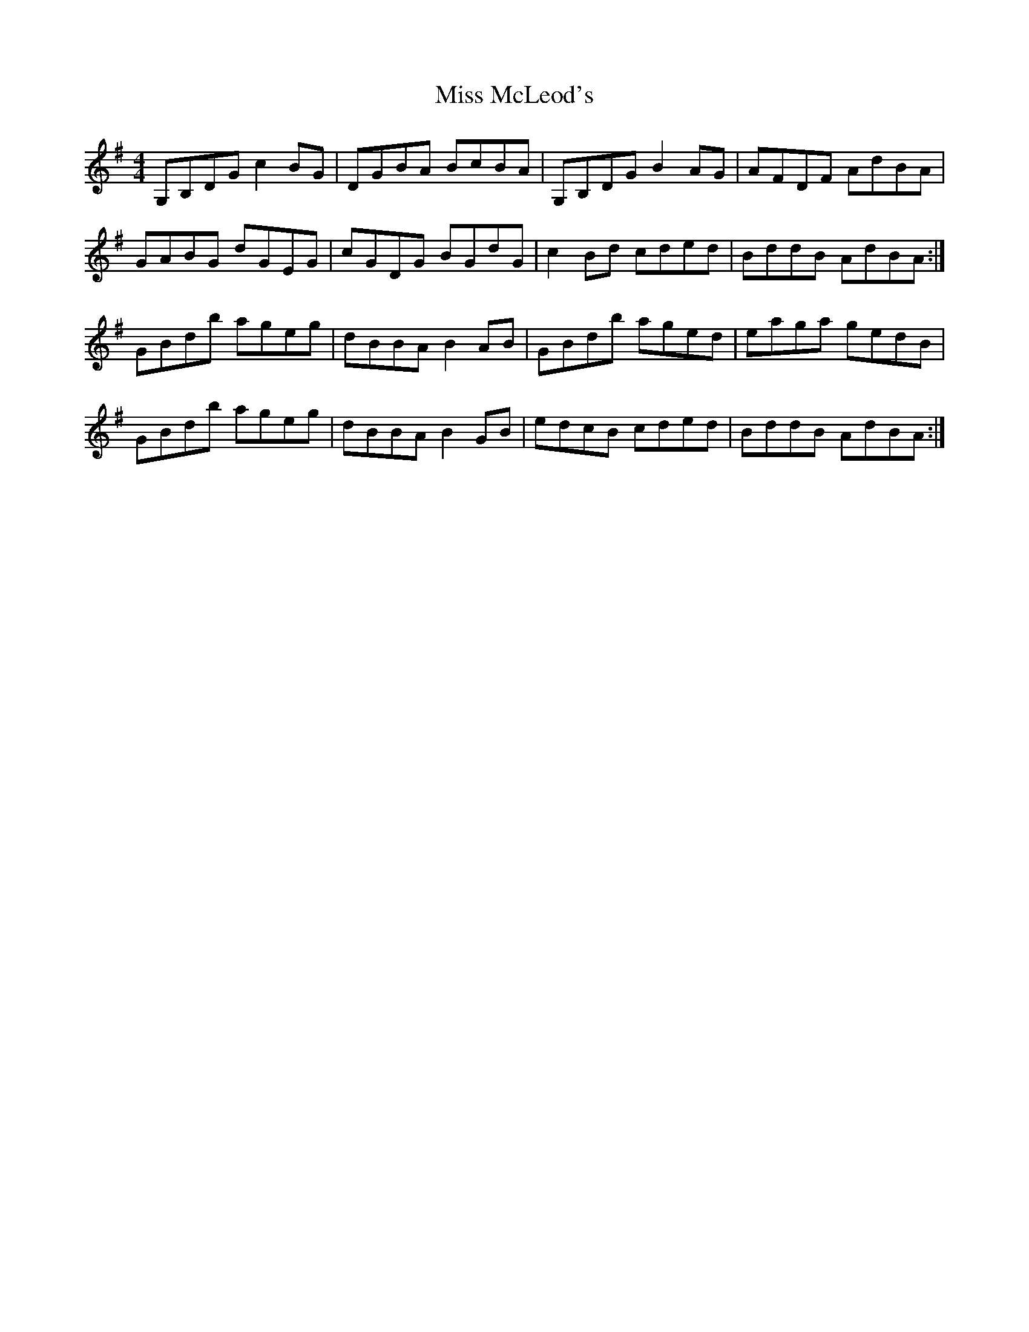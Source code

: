 X: 27149
T: Miss McLeod's
R: reel
M: 4/4
K: Gmajor
G,B,DG c2 BG|DGBA BcBA|G,B,DG B2 AG|AFDF AdBA|
GABG dGEG|cGDG BGdG|c2 Bd cded|BddB AdBA:|
GBdb ageg|dBBA B2 AB|GBdb aged|eaga gedB|
GBdb ageg|dBBA B2 GB|edcB cded|BddB AdBA:|

